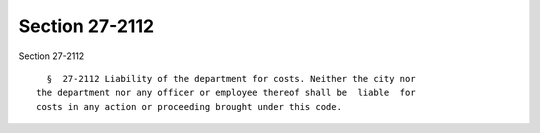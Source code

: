 Section 27-2112
===============

Section 27-2112 ::    
        
     
        §  27-2112 Liability of the department for costs. Neither the city nor
      the department nor any officer or employee thereof shall be  liable  for
      costs in any action or proceeding brought under this code.
    
    
    
    
    
    
    